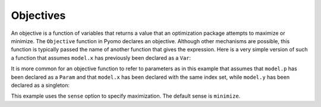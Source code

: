 Objectives
==========

An objective is a function of variables that returns a value that an
optimization package attempts to maximize or minimize. The ``Objective``
function in Pyomo declares an objective. Although other mechanisms are
possible, this function is typically passed the name of another function
that gives the expression. Here is a very simple version of such a
function that assumes ``model.x`` has previously been declared as a
``Var``:

.. doctest::
    :hide:

    >>> import pyomo.environ as pyo
    >>> model = pyo.ConcreteModel()
    >>> model.x = pyo.Var([1,2,3])
    >>> model.y = pyo.Var()
    >>> model.p = pyo.Param([1,2,3], initialize=1)

.. doctest::

    >>> def ObjRule(model):
    ...     return 2*model.x[1] + 3*model.x[2]
    >>> model.obj1 = pyo.Objective(rule=ObjRule)

It is more common for an objective function to refer to parameters as in
this example that assumes that ``model.p`` has been declared as a
``Param`` and that ``model.x`` has been declared with the same index
set, while ``model.y`` has been declared as a singleton:

.. doctest::

    >>> def ObjRule(model):
    ...     return pyo.summation(model.p, model.x) + model.y
    >>> model.obj2 = pyo.Objective(rule=ObjRule, sense=pyo.maximize)

This example uses the ``sense`` option to specify maximization. The
default sense is ``minimize``.
